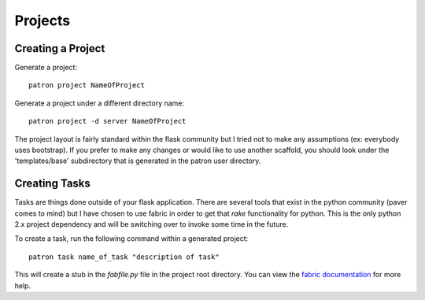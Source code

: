 .. _Projects:

Projects
========

Creating a Project
------------------
Generate a project::

    patron project NameOfProject

Generate a project under a different directory name::

    patron project -d server NameOfProject

The project layout is fairly standard within the flask community but I tried 
not to make any assumptions (ex: everybody uses bootstrap). If you prefer to 
make any changes or would like to use another scaffold, you should look under 
the 'templates/base' subdirectory that is generated in the patron user 
directory.

Creating Tasks
--------------
Tasks are things done outside of your flask application. There are several 
tools that exist in the python community (paver comes to mind) but I have 
chosen to use fabric in order to get that `rake` functionality for python. 
This is the only python 2.x project dependency and will be switching over to 
invoke some time in the future.

To create a task, run the following command within a generated project::

    patron task name_of_task "description of task"

This will create a stub in the `fabfile.py` file in the project root directory. 
You can view the `fabric documentation`_ for more help.

.. _fabric documentation: http://docs.fabfile.org


